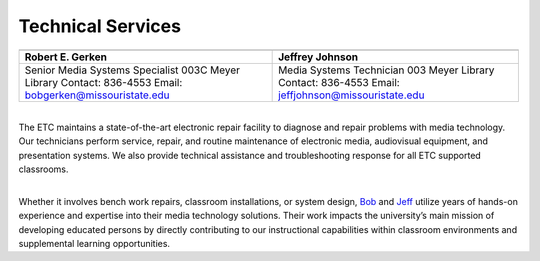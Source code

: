 =======================
Technical Services
=======================

+----------------------------------------------+-----------------------------------------------+
| .. image:: static/images/photos/Web-BobG.jpg | .. image:: static/images/photos/Web-JeffT.jpg |
|  :width: 100                                 |  :width: 100                                  |
+----------------------------------------------+-----------------------------------------------+
| Robert E. Gerken                             |            Jeffrey Johnson                    |
+==============================================+===============================================+
| Senior Media Systems Specialist              | Media Systems Technician                      |
| 003C Meyer Library                           | 003 Meyer Library                             |
| Contact: 836-4553                            | Contact: 836-4553                             |
| Email: bobgerken@missouristate.edu           | Email: jeffjohnson@missouristate.edu          |
+----------------------------------------------+-----------------------------------------------+  

|
| The ETC maintains a state-of-the-art electronic repair facility to diagnose and repair problems with media technology. Our technicians perform service, repair, and routine maintenance of electronic media, audiovisual equipment, and presentation systems. We also provide technical assistance and troubleshooting response for all ETC supported classrooms.
|

Whether it involves bench work repairs, classroom installations, or system design, `Bob <bobgerken@missouristate.edu>`_ and `Jeff <jeffjohnson@missouristate.edu>`_ utilize years of hands-on experience and expertise into their media technology solutions. Their work impacts the university’s main mission of developing educated persons by directly contributing to our instructional capabilities within classroom environments and supplemental learning opportunities. 